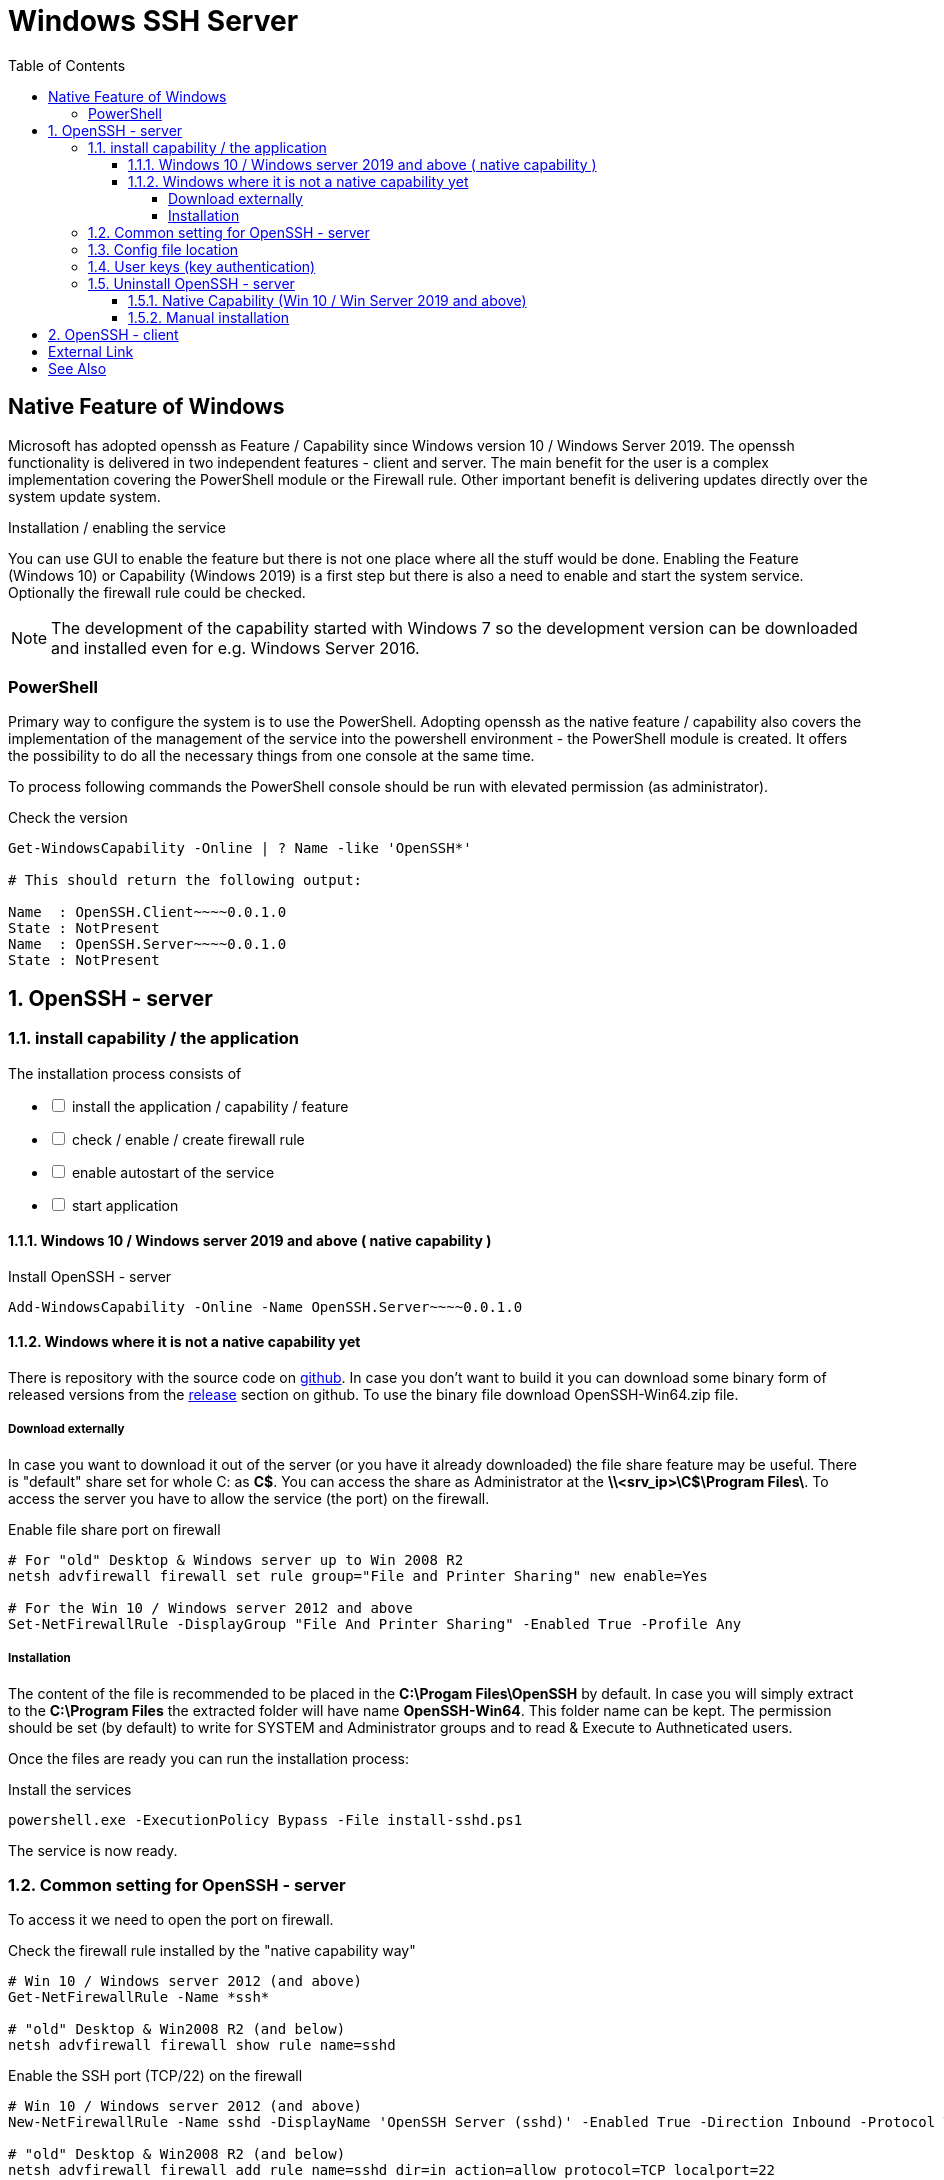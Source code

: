 = Windows SSH Server
:page-nav-title: SSH Server
:page-wiki-name: Windows SSH Server
:page-wiki-id: 52003325
:page-wiki-metadata-create-user: semancik
:page-wiki-metadata-create-date: 2020-10-26T15:52:02.362+01:00
:page-wiki-metadata-modify-user: kjires
:page-wiki-metadata-modify-date: 2021-11-03T19:08:11.792+01:00
:toc:
:toclevels: 5

== Native Feature of Windows

Microsoft has adopted openssh as Feature / Capability since Windows version 10 / Windows Server 2019.
The openssh functionality is delivered in two independent features - client and server.
The main benefit for the user is a complex implementation covering the PowerShell module or the Firewall rule.
Other important benefit is delivering updates directly over the system update system.

Installation / enabling the service

You can use GUI to enable the feature but there is not one place where all the stuff would be done.
Enabling the Feature (Windows 10) or Capability (Windows 2019) is a first step but there is also a need to enable and start the system service.
Optionally the firewall rule could be checked.

NOTE: The development of the capability started with Windows 7 so the development version can be downloaded and installed even for e.g. Windows Server 2016.

=== PowerShell

Primary way to configure the system is to use the PowerShell.
Adopting openssh as the native feature / capability also covers the implementation of the management of the service into the powershell environment - the PowerShell module is created.
It offers the possibility to do all the necessary things from one console at the same time.

To process following commands the PowerShell console should be run with elevated permission (as administrator).

.Check the version
[source,powershell]
----
Get-WindowsCapability -Online | ? Name -like 'OpenSSH*'

# This should return the following output:

Name  : OpenSSH.Client~~~~0.0.1.0
State : NotPresent
Name  : OpenSSH.Server~~~~0.0.1.0
State : NotPresent
----

:sectnums:
== OpenSSH - server

=== install capability / the application

The installation process consists of 

[%interactive]
* [ ] install the application / capability / feature
* [ ] check / enable / create firewall rule
* [ ] enable autostart of the service
* [ ] start application

==== Windows 10 / Windows server 2019 and above ( native capability )

.Install OpenSSH - server
[source,powershell]
Add-WindowsCapability -Online -Name OpenSSH.Server~~~~0.0.1.0

==== Windows where it is not a native capability yet

There is repository with the source code on link:https://github.com/PowerShell/Win32-OpenSSH[github].
In case you don't want to build it you can download some binary form of released versions from the link:https://github.com/PowerShell/Win32-OpenSSH/releases[release] section on github.
To use the binary file download OpenSSH-Win64.zip file.

===== Download externally

In case you want to download it out of the server (or you have it already downloaded) the file share feature may be useful.
There is "default" share set for whole C: as *C$*.
You can access the share as Administrator at the *\\<srv_ip>\C$\Program Files\*.
To access the server you have to allow the service (the port) on the firewall.

.Enable file share port on firewall
[source,powershell]
----
# For "old" Desktop & Windows server up to Win 2008 R2
netsh advfirewall firewall set rule group="File and Printer Sharing" new enable=Yes

# For the Win 10 / Windows server 2012 and above
Set-NetFirewallRule -DisplayGroup "File And Printer Sharing" -Enabled True -Profile Any
----

===== Installation

The content of the file is recommended to be placed in the *C:\Progam Files\OpenSSH* by default.
In case you will simply extract to the *C:\Program Files* the extracted folder will have name *OpenSSH-Win64*.
This folder name can be kept.
The permission should be set (by default) to write for SYSTEM and Administrator groups and to read & Execute to Authneticated users.

Once the files are ready you can run the installation process:

.Install the services
[source,powershell]
powershell.exe -ExecutionPolicy Bypass -File install-sshd.ps1

The service is now ready.

=== Common setting for OpenSSH - server

To access it we need to open the port on firewall.

.Check the firewall rule installed by the "native capability way"
[source,powershell]
----
# Win 10 / Windows server 2012 (and above)
Get-NetFirewallRule -Name *ssh*

# "old" Desktop & Win2008 R2 (and below)
netsh advfirewall firewall show rule name=sshd
----

.Enable the SSH port (TCP/22) on the firewall
[source,powershell]
----
# Win 10 / Windows server 2012 (and above)
New-NetFirewallRule -Name sshd -DisplayName 'OpenSSH Server (sshd)' -Enabled True -Direction Inbound -Protocol TCP -Action Allow -LocalPort 22

# "old" Desktop & Win2008 R2 (and below)
netsh advfirewall firewall add rule name=sshd dir=in action=allow protocol=TCP localport=22
----

.Enable the service for the autostart (to stay up after restart)
[source,powershell]
----
Set-Service -Name sshd -StartupType 'Automatic'
Set-Service -Name ssh-agent -StartupType Automatic
----

With the installation there is not installed the SSH server keys, which have to be unique per installation.
During the start these are checked for existence and if missing, it will be autogenerated.
To Finish installation, we need to start it - the first start may take a little bit more time than the next ones.

.Start the service
[source,powershell]
----
Start-Service sshd
Start-Service ssh-agent
----

The default shell is *cmd.exe* but it is possible to change it to the PowerShell.

.OpenSSH - PowerShell as default shell
[source,powershell]
----
# Set PowerShell as default shell after the login
New-ItemProperty -Path "HKLM:\SOFTWARE\OpenSSH" -Name DefaultShell -Value "C:\Windows\System32\WindowsPowerShell\v1.0\powershell.exe" -PropertyType String -Force
----

=== Config file location

The global system configuration ( in *nix system ususally located /etc/ssh ) can be found %programdata%/ssh/ ( c:\ProgramData\ssh\ ). There is located configuration file and also the keys (used for the secure communication on server side)

* sshd_config
* *_key

For our purpose we don't need to cover all the options available for openssh.
As the build has been customized for the purpose of the integration into the windows system, there are some options which can't be used in sshd_config the same way as in the linux system.
To see more details please see link:https://docs.microsoft.com/en-us/windows-server/administration/openssh/openssh_server_configuration[Microsoft Docs page].

=== User keys (key authentication)

Default location is in user's home directory in the .ssh folder ( %HOME%\.ssh\authorized_keys ).

[TIP]
.administrator access (SSH Keys)
====
In case the user is a member of the administrator group the key should be placed in the common location instead of user home directory.
In this case the location is *%programdata%\ssh\administrators_authorized_keys*.
To add the content to the file you can use following command:

_Add-Content -Path %programdata%\ssh\administrators_authorized_keys_

Without *-Value* parameter you will be asked for the content.
The empty line ends the process of entering the content.
In case the file does not exist it will be created.
====

To set the proper permission for the file you can use following PowerShell script.

.Permission for authorized_keys
[source,powershell]
----
#get the ACL object for the file
$acl = Get-Acl C:\ProgramData\ssh\administrators_authorized_keys

#set the proper permissions
$acl.SetAccessRuleProtection($true, $false)
$administratorsRule = New-Object system.security.accesscontrol.filesystemaccessrule("Administrators","FullControl","Allow")
$systemRule = New-Object system.security.accesscontrol.filesystemaccessrule("SYSTEM","FullControl","Allow")
$acl.SetAccessRule($administratorsRule)
$acl.SetAccessRule($systemRule)

#process the setting
$acl | Set-Acl
----

=== Uninstall OpenSSH - server

The uninstallation process consists of 

[%interactive]
* [ ] stop application
* [ ] remove the service or at least disable autostart
* [ ] disable / remove firewall rule
* [ ] (optionally) remove the application / capability / feature

==== Native Capability (Win 10 / Win Server 2019 and above)

.Remove OpenSSH - server
[source,powershell]
Remove-WindowsCapability -Online -Name OpenSSH.Server~~~~0.0.1.0

Firewall rule should be handled by the capability handling.

.To check the state of firewall rule
[source,powershell]
Get-NetFirewallRule -Name *ssh*

==== Manual installation

.Uninstall the OpenSSH
[source,powershell]
----
# In case you have install to OpenSSH-Win64 follow the used path
Set-Location -Path "C:\Program Files\OpenSSH"
powershell.exe -ExecutionPolicy Bypass -File uninstall-sshd.ps1
----

.Remove Firewall rule
[source,powershell]
----
# Win 10 / Windows server 2012 (and above)
Remove-NetFirewallRule -Name sshd

# "old" Desktop & Win2008 R2 (and below)
netsh advfirewall firewall delete name=sshd
----

== OpenSSH - client

.install OpenSSH - client
[source,powershell]
Add-WindowsCapability -Online -Name OpenSSH.Client~~~~0.0.1.0

.Remove OpenSSH - client
[source,powershell]
Remove-WindowsCapability -Online -Name OpenSSH.Client~~~~0.0.1.0

:sectnums!:
== External Link

* link:https://www.openssh.com/[OpenSSH]

* link:https://github.com/PowerShell/Win32-OpenSSH/releases[development version @ github]

* link:https://docs.microsoft.com/en-us/windows-server/administration/openssh/openssh_overview[OpenSSH @ Microsoft Docs]


== See Also

* xref:/connectors/connectors/com.evolveum.polygon.connector.ssh.SshConnector/[SSH Connector]
